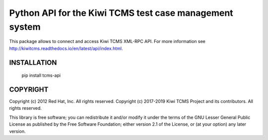 Python API for the Kiwi TCMS test case management system
========================================================

This package allows to connect and access Kiwi TCMS XML-RPC API.
For more information see
http://kiwitcms.readthedocs.io/en/latest/api/index.html.


INSTALLATION
------------

    pip install tcms-api


COPYRIGHT
---------

Copyright (c) 2012 Red Hat, Inc. All rights reserved.
Copyright (c) 2017-2019 Kiwi TCMS Project and its contributors. All rights reserved.

This library is free software; you can redistribute it and/or
modify it under the terms of the GNU Lesser General Public
License as published by the Free Software Foundation; either
version 2.1 of the License, or (at your option) any later version.
